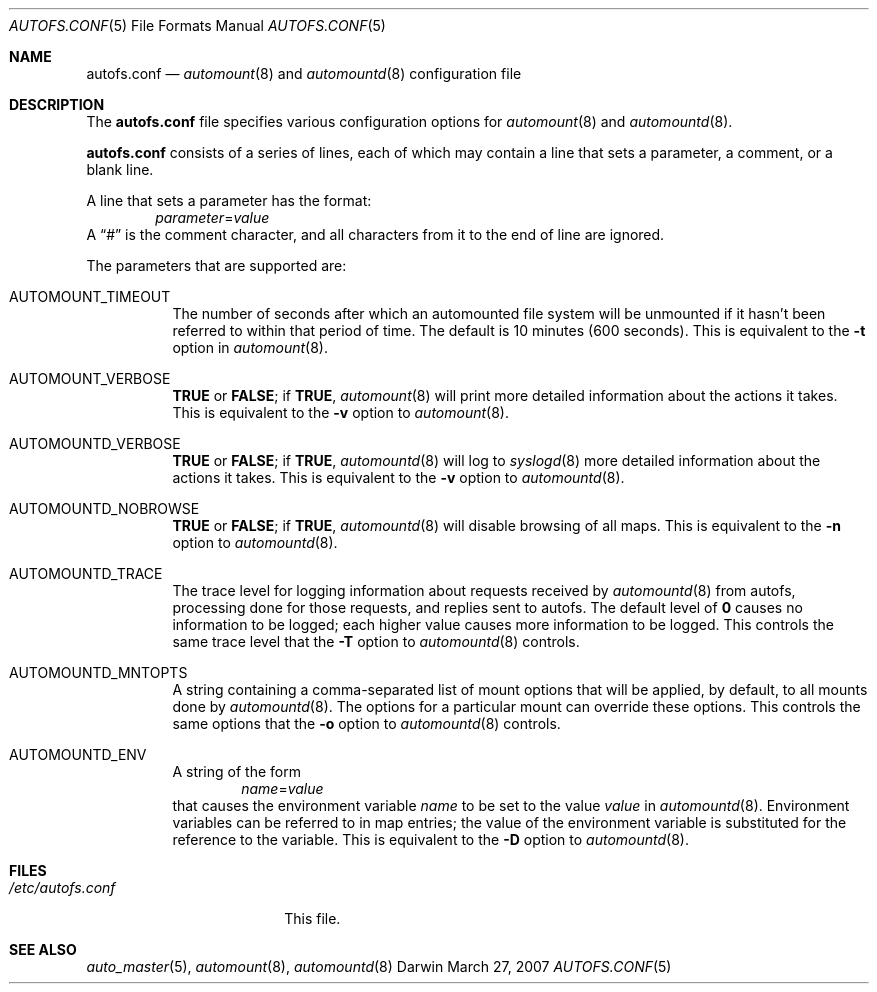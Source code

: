 .Dd March 27, 2007
.Dt AUTOFS.CONF 5
.Os Darwin
.Sh NAME
.Nm autofs.conf
.Nd
.Xr automount 8
and
.Xr automountd 8
configuration file
.Sh DESCRIPTION
The
.Nm
file specifies various configuration options for
.Xr automount 8
and
.Xr automountd 8 .
.Pp
.Nm
consists of a series of lines, each of which may contain a
line that sets a parameter, a comment, or a blank line.
.Pp
A line that sets a parameter has the format:
.D1 Va parameter Ns = Ns Va value
A
.Dq #
is the comment character, and all characters from it to the end of
line are ignored.
.Pp
The parameters that are supported are:
.Bl -tag
.It Dv AUTOMOUNT_TIMEOUT
The number of seconds after which an automounted file system will be
unmounted if it hasn't been referred to within that period of time.  The
default is 10 minutes (600 seconds).
This is equivalent to the
.Fl t
option in
.Xr automount 8 .
.It Dv AUTOMOUNT_VERBOSE
.Li TRUE
or
.Li FALSE ;
if
.Li TRUE ,
.Xr automount 8
will print more detailed information about the actions it takes.
This is equivalent to the
.Fl v
option to
.Xr automount 8 .
.It Dv AUTOMOUNTD_VERBOSE
.Li TRUE
or
.Li FALSE ;
if
.Li TRUE ,
.Xr automountd 8
will log to
.Xr syslogd 8
more detailed information about the actions it takes.
This is equivalent to the
.Fl v
option to
.Xr automountd 8 .
.It Dv AUTOMOUNTD_NOBROWSE
.Li TRUE
or
.Li FALSE ;
if
.Li TRUE ,
.Xr automountd 8
will disable browsing of all maps.
This is equivalent to the
.Fl n
option to
.Xr automountd 8 .
.It Dv AUTOMOUNTD_TRACE
The trace level for logging information about requests received by
.Xr automountd 8
from autofs, processing done for those requests, and replies sent to
autofs.
The default level of
.Li 0
causes no information to be logged; each higher value causes more
information to be logged.
This controls the same trace level that the
.Fl T
option to
.Xr automountd 8
controls.
.It Dv AUTOMOUNTD_MNTOPTS
A string containing a comma-separated list of mount options
that will be applied, by default, to all mounts done by
.Xr automountd 8 .
The options for a particular mount can override these options.
This controls the same options that the
.Fl o
option to
.Xr automountd 8
controls.
.It Dv AUTOMOUNTD_ENV
A string of the form
.D1 Va name Ns = Ns Va value
that causes the environment variable
.Va name
to be set to the value
.Va value
in
.Xr automountd 8 .
Environment variables can be referred to in map entries; the value of
the environment variable is substituted for the reference to the
variable.
This is equivalent to the
.Fl D
option to
.Xr automountd 8 .
.El
.Sh FILES
.Bl -tag -width /etc/autofs.conf -compact
.It Pa /etc/autofs.conf
This file.
.El
.Sh SEE ALSO
.Xr auto_master 5 ,
.Xr automount 8 ,
.Xr automountd 8

